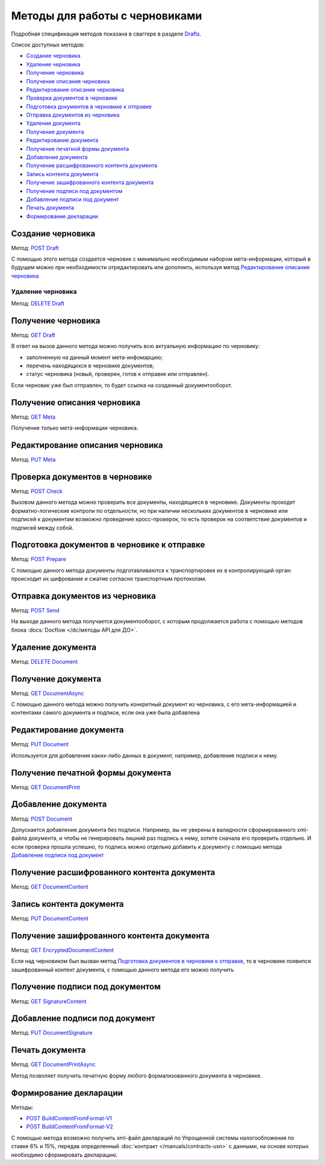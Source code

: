 .. _Drafts: http://extern-api.testkontur.ru/swagger/ui/index#/Drafts
.. _`POST Draft`: http://extern-api.testkontur.ru/swagger/ui/index#!/Drafts/Drafts_Create
.. _`DELETE Draft`: http://extern-api.testkontur.ru/swagger/ui/index#!/Drafts/Drafts_DeleteDraft
.. _`GET Draft`: http://extern-api.testkontur.ru/swagger/ui/index#!/Drafts/Drafts_GetDraft
.. _`GET Meta`: http://extern-api.testkontur.ru/swagger/ui/index#!/Drafts/Drafts_GetMeta
.. _`PUT Meta`: http://extern-api.testkontur.ru/swagger/ui/index#!/Drafts/Drafts_UpdateDraftMeta
.. _`POST Check`: http://extern-api.testkontur.ru/swagger/ui/index#!/Drafts/Drafts_Check
.. _`POST Prepare`: http://extern-api.testkontur.ru/swagger/ui/index#!/Drafts/Drafts_Prepare
.. _`POST Send`: http://extern-api.testkontur.ru/swagger/ui/index#!/Drafts/Drafts_Send
.. _`DELETE Document`: http://extern-api.testkontur.ru/swagger/ui/index#!/Drafts/DraftDocuments_DeleteDocument
.. _`GET DocumentAsync`: http://extern-api.testkontur.ru/swagger/ui/index#!/Drafts/DraftDocuments_GetDocumentAsync
.. _`PUT Document`: http://extern-api.testkontur.ru/swagger/ui/index#!/Drafts/DraftDocuments_PutDocument
.. _`GET DocumentPrint`: http://extern-api.testkontur.ru/swagger/ui/index#!/Drafts/DraftDocuments_GetDocumentPrint
.. _`POST Document`: http://extern-api.testkontur.ru/swagger/ui/index#!/Drafts/DraftDocuments_AddDocument
.. _`GET DocumentContent`: http://extern-api.testkontur.ru/swagger/ui/index#!/Drafts/DraftDocuments_GetDocumentContent
.. _`PUT DocumentContent`: http://extern-api.testkontur.ru/swagger/ui/index#!/Drafts/DraftDocuments_PutDocumentContent
.. _`GET EncryptedDocumentContent`: http://extern-api.testkontur.ru/swagger/ui/index#!/Drafts/DraftDocuments_GetEncryptedDocumentContent
.. _`GET SignatureContent`: http://extern-api.testkontur.ru/swagger/ui/index#!/Drafts/DraftDocuments_GetSignatureContent
.. _`PUT DocumentSignature`: http://extern-api.testkontur.ru/swagger/ui/index#!/Drafts/DraftDocuments_PutDocumentSignature
.. _`GET DocumentPrintAsync`: http://extern-api.testkontur.ru/swagger/ui/index#!/Drafts/DraftDocuments_GetDocumentPrintAsync
.. _`POST BuildContentFromFormat-V1`: http://extern-api.testkontur.ru/swagger/ui/index#!/Drafts/DraftDocuments_BuildContentFromFormat
.. _`POST BuildContentFromFormat-V2`: http://extern-api.testkontur.ru/swagger/ui/index#!/Drafts/DraftDocuments_BuildContentFromFormat_0


Методы для работы с черновиками
===============================

Подробная спецификация методов показана в сваггере в разделе Drafts_.

Список доступных методов:

* `Создание черновика`_
* `Удаление черновика`_
* `Получение черновика`_
* `Получение описания черновика`_
* `Редактирование описания черновика`_
* `Проверка документов в черновике`_
* `Подготовка документов в черновике к отправке`_
* `Отправка документов из черновика`_
* `Удаление документа`_
* `Получение документа`_
* `Редактирование документа`_
* `Получение печатной формы документа`_
* `Добавление документа`_
* `Получение расшифрованного контента документа`_
* `Запись контента документа`_
* `Получение зашифрованного контента документа`_
* `Получение подписи под документом`_
* `Добавление подписи под документ`_
* `Печать документа`_
* `Формирование декларации`_

Создание черновика 
------------------

Метод: `POST Draft`_

С помощью этого метода создается черновик с минимально необходимым набором мета-информации, который в будущем можно при необходимости отредактировать или дополнить, используя метод `Редактирование описания черновика`_

Удаление черновика 
^^^^^^^^^^^^^^^^^^

Метод: `DELETE Draft`_

Получение черновика 
-------------------

Метод: `GET Draft`_

В ответ на вызов данного метода можно получить всю актуальную информацию по черновику:

* заполненную на данный момент мета-инфомарцию;
* перечень находящихся в черновике документов;
* статус черновика (новый, проверен, готов к отправке или отправлен).

Если черновик уже был отправлен, то будет ссылка на созданный документооборот.

Получение описания черновика 
----------------------------

Метод: `GET Meta`_

Получение только мета-информации черновика.

Редактирование описания черновика 
---------------------------------
Метод: `PUT Meta`_

Проверка документов в черновике 
-------------------------------

Метод: `POST Check`_

Вызовом данного метода можно проверить все документы, находящиеся в черновике. Документы проходят форматно-логические контроли по отдельности, но при наличии нескольких документов в черновике или подписей к документам возможно проведение кросс-проверок, то есть проверок на соответствие документов и подписей между собой.

Подготовка документов в черновике к отправке 
--------------------------------------------

Метод: `POST Prepare`_

С помощью данного метода документы подготавливаются к транспортировке их в контролирующий орган: происходит их шифрование и сжатие согласно транспортным протоколам.

Отправка документов из черновика 
--------------------------------

Метод: `POST Send`_

На выходе данного метода получается документооборот, с которым продолжается работа с помощью методов блока :docs:`Docflow </dc/методы API для ДО>`.

Удаление документа 
------------------

Метод: `DELETE Document`_

Получение документа 
-------------------

Метод: `GET DocumentAsync`_

С помощью данного метода можно получить конкретный документ из черновика, с его мета-информацией и контентами самого документа и подписи, если она уже была добавлена

Редактирование документа 
------------------------

Метод: `PUT Document`_

Используется для добавления каких-либо данных в документ, например, добавление подписи к нему.

Получение печатной формы документа 
----------------------------------

Метод: `GET DocumentPrint`_

Добавление документа 
--------------------

Метод: `POST Document`_

Допускается добавление документа без подписи. Например, вы не уверены в валидности сформированного xml-файла документа, и чтобы не генерировать лишний раз подпись к нему, хотите сначала его проверить отдельно. И если проверка прошла успешно, то подпись можно отдельно добавить к документу с помощью метода `Добавление подписи под документ`_

Получение расшифрованного контента документа 
--------------------------------------------

Метод: `GET DocumentContent`_

Запись контента документа 
-------------------------

Метод: `PUT DocumentContent`_

Получение зашифрованного контента документа 
-------------------------------------------

Метод: `GET EncryptedDocumentContent`_

Если над черновиком был вызван метод `Подготовка документов в черновике к отправке`_, то в черновике появился зашифрованный контент документа, с помощью данного метода его можно получить

Получение подписи под документом 
--------------------------------

Метод: `GET SignatureContent`_

Добавление подписи под документ 
-------------------------------

Метод: `PUT DocumentSignature`_

Печать документа
----------------

Метод: `GET DocumentPrintAsync`_

Метод позволяет получить печатную форму любого формализованного документа в черновике.

Формирование декларации
-----------------------

Методы: 

* `POST BuildContentFromFormat-V1`_
* `POST BuildContentFromFormat-V2`_

С помощью метода возможно получить xml-файл деклараций по Упрощенной системы налогообложения по ставке 6% и 15%, передав определенный :doc:`контракт </manuals/contracts-usn>` с данными, на основе которых необходимо сформировать декларацию. 

